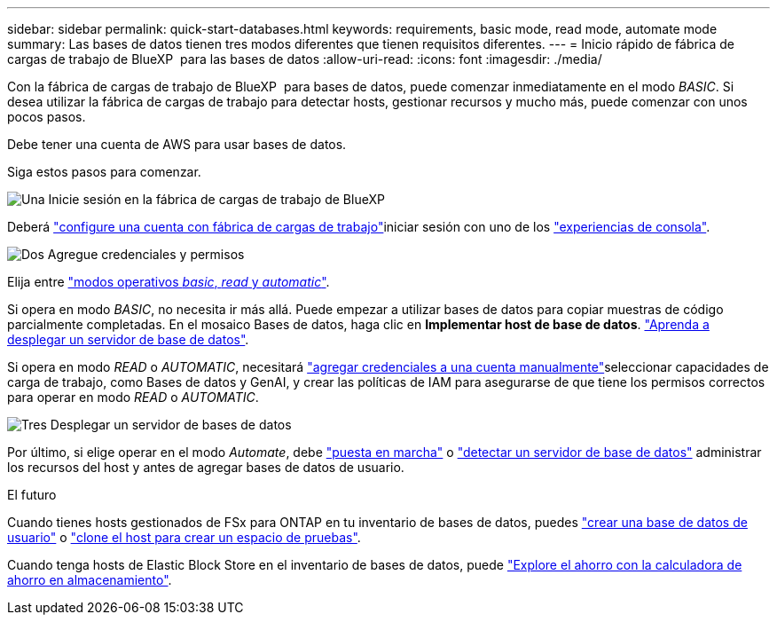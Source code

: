 ---
sidebar: sidebar 
permalink: quick-start-databases.html 
keywords: requirements, basic mode, read mode, automate mode 
summary: Las bases de datos tienen tres modos diferentes que tienen requisitos diferentes. 
---
= Inicio rápido de fábrica de cargas de trabajo de BlueXP  para las bases de datos
:allow-uri-read: 
:icons: font
:imagesdir: ./media/


[role="lead"]
Con la fábrica de cargas de trabajo de BlueXP  para bases de datos, puede comenzar inmediatamente en el modo _BASIC_. Si desea utilizar la fábrica de cargas de trabajo para detectar hosts, gestionar recursos y mucho más, puede comenzar con unos pocos pasos.

Debe tener una cuenta de AWS para usar bases de datos.

Siga estos pasos para comenzar.

.image:https://raw.githubusercontent.com/NetAppDocs/common/main/media/number-1.png["Una"] Inicie sesión en la fábrica de cargas de trabajo de BlueXP 
[role="quick-margin-para"]
Deberá link:https://docs.netapp.com/us-en/workload-setup-admin/sign-up-saas.html["configure una cuenta con fábrica de cargas de trabajo"^]iniciar sesión con uno de los link:https://docs.netapp.com/us-en/workload-setup-admin/console-experiences.html["experiencias de consola"^].

.image:https://raw.githubusercontent.com/NetAppDocs/common/main/media/number-2.png["Dos"] Agregue credenciales y permisos
[role="quick-margin-para"]
Elija entre link:https://docs.netapp.com/us-en/workload-setup-admin/operational-modes.html["modos operativos _basic_, _read_ y _automatic_"^].

[role="quick-margin-para"]
Si opera en modo _BASIC_, no necesita ir más allá. Puede empezar a utilizar bases de datos para copiar muestras de código parcialmente completadas. En el mosaico Bases de datos, haga clic en *Implementar host de base de datos*. link:create-database-server.html["Aprenda a desplegar un servidor de base de datos"].

[role="quick-margin-para"]
Si opera en modo _READ_ o _AUTOMATIC_, necesitará link:https://docs.netapp.com/us-en/workload-setup-admin/add-credentials.html["agregar credenciales a una cuenta manualmente"^]seleccionar capacidades de carga de trabajo, como Bases de datos y GenAI, y crear las políticas de IAM para asegurarse de que tiene los permisos correctos para operar en modo _READ_ o _AUTOMATIC_.

.image:https://raw.githubusercontent.com/NetAppDocs/common/main/media/number-3.png["Tres"] Desplegar un servidor de bases de datos
[role="quick-margin-para"]
Por último, si elige operar en el modo _Automate_, debe link:create-database-server.html["puesta en marcha"] o link:detect-host.html["detectar un servidor de base de datos"] administrar los recursos del host y antes de agregar bases de datos de usuario.

.El futuro
Cuando tienes hosts gestionados de FSx para ONTAP en tu inventario de bases de datos, puedes link:create-database.html["crear una base de datos de usuario"] o link:create-sandbox-clone.html["clone el host para crear un espacio de pruebas"].

Cuando tenga hosts de Elastic Block Store en el inventario de bases de datos, puede link:explore-savings.html["Explore el ahorro con la calculadora de ahorro en almacenamiento"].
